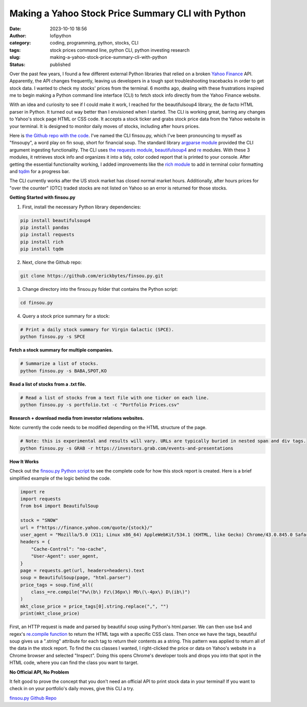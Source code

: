 Making a Yahoo Stock Price Summary CLI with Python
##################################################
:date: 2023-10-10 18:56
:author: lofipython
:category: coding, programming, python, stocks, CLI
:tags: stock prices command line, python CLI, python investing research
:slug: making-a-yahoo-stock-price-summary-cli-with-python
:status: published

Over the past few years, I found a few different external Python libraries that relied on a broken `Yahoo Finance <https://finance.yahoo.com/>`__ API. Apparently, the API changes frequently, leaving us developers in a tough spot troubleshooting tracebacks in order to get stock data. I wanted to check my stocks' prices from the terminal. 6 months ago, dealing with these frustrations inspired me to begin making a Python command line interface (CLI) to fetch stock info directly from the Yahoo Finance website. 

With an idea and curiosity to see if I could make it work, I reached for the beautifulsoup4 library, the de facto HTML parser in Python. It turned out way better than I envisioned when I started. The CLI is working great, barring any changes to Yahoo's stock page HTML or CSS code. It accepts a stock ticker and grabs stock price data from the Yahoo website in your terminal. It is designed to monitor daily moves of stocks, including after hours prices.

Here is `the Github repo with the code <https://github.com/erickbytes/finsou.py>`__. I've named the CLI finsou.py, which I've been pronouncing to myself as "finsoupy", a word play on fin soup, short for financial soup. The standard library `argparse module <https://docs.python.org/3/library/argparse.html>`__ provided the CLI argument ingesting functionality. The CLI uses `the requests module <https://pypi.org/project/requests/>`__, `beautifulsoup4 <https://pypi.org/project/beautifulsoup4/>`__ and `re <https://docs.python.org/3/library/re.html>`__ modules. With these 3 modules, it retrieves stock info and organizes it into a tidy, color coded report that is printed to your console. After getting the essential functionality working, I added improvements like the `rich module <https://github.com/Textualize/rich>`__ to add in terminal color formatting and `tqdm <https://github.com/tqdm/tqdm>`__ for a progress bar.

The CLI currently works after the US stock market has closed normal market hours. Additionally, after hours prices for "over the counter" (OTC) traded stocks are not listed on Yahoo so an error is returned for those stocks.

**Getting Started with finsou.py**

1. First, install the necessary Python library dependencies:

.. code:: console

    pip install beautifulsoup4
    pip install pandas
    pip install requests
    pip install rich
    pip install tqdm


2. Next, clone the Github repo:

.. code:: console

    git clone https://github.com/erickbytes/finsou.py.git

3. Change directory into the finsou.py folder that contains the Python script:

.. code:: console

    cd finsou.py

4. Query a stock price summary for a stock:

.. code:: console
    
    # Print a daily stock summary for Virgin Galactic (SPCE).
    python finsou.py -s SPCE


.. image:: {static}/blog/images/finsoupy-stock-summary.png
  :alt: example stock summary report

**Fetch a stock summary for multiple companies.**

.. code:: console

    # Summarize a list of stocks.
    python finsou.py -s BABA,SPOT,KO


**Read a list of stocks from a .txt file.**

.. code:: console

    # Read a list of stocks from a text file with one ticker on each line.
    python finsou.py -s portfolio.txt -c "Portfolio Prices.csv"


**Research + download media from investor relations websites.**

Note: currently the code needs to be modified depending on the HTML structure of the page.

.. code:: console

    # Note: this is experimental and results will vary. URLs are typically buried in nested span and div tags.
    python finsou.py -s GRAB -r https://investors.grab.com/events-and-presentations


**How It Works**

Check out the `finsou.py Python script <https://github.com/erickbytes/finsou.py/blob/main/finsou.py>`__ to see the complete code for how this stock report is created. Here is a brief simplified example of the logic behind the code. 


.. code-block:: python
    
    import re
    import requests
    from bs4 import BeautifulSoup
    
    stock = "SNOW"
    url = f"https://finance.yahoo.com/quote/{stock}/"
    user_agent = "Mozilla/5.0 (X11; Linux x86_64) AppleWebKit/534.1 (KHTML, like Gecko) Chrome/43.0.845.0 Safari/534.1"
    headers = {
        "Cache-Control": "no-cache",
        "User-Agent": user_agent,
    }
    page = requests.get(url, headers=headers).text
    soup = BeautifulSoup(page, "html.parser")
    price_tags = soup.find_all(
        class_=re.compile("Fw\(b\) Fz\(36px\) Mb\(\-4px\) D\(ib\)")
    )
    mkt_close_price = price_tags[0].string.replace(",", "")
    print(mkt_close_price)


First, an HTTP request is made and parsed by beautiful soup using Python's html.parser. We can then use bs4 and regex's `re.compile function <https://docs.python.org/3/library/re.html#re.compile>`__ to return the HTML tags with a specific CSS class. Then once we have the tags, beautiful soup gives us a ".string" attribute for each tag to return their contents as a string. This pattern was applied to return all of the data in the stock report. To find the css classes I wanted, I right-clicked the price or data on Yahoo's website in a Chrome browser and selected "Inspect". Doing this opens Chrome's developer tools and drops you into that spot in the HTML code, where you can find the class you want to target.


**No Official API, No Problem**

It felt good to prove the concept that you don't need an official API to print stock data in your terminal! If you want to check in on your portfolio's daily moves, give this CLI a try. 

`finsou.py Github Repo <https://github.com/erickbytes/finsou.py>`__

